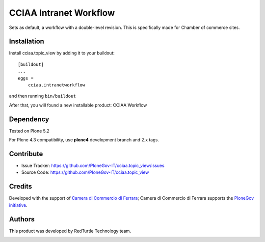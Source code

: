 ==============================================================================
CCIAA Intranet Workflow
==============================================================================

Sets as default, a workflow with a double-level revision. This is specifically made for Chamber of commerce sites.

Installation
------------

Install cciaa.topic_view by adding it to your buildout::

    [buildout]
    ...
    eggs =
        cciaa.intranetworkflow


and then running ``bin/buildout``

After that, you will found a new installable product: CCIAA Workflow

Dependency
----------

Tested on Plone 5.2

For Plone 4.3 compatibility, use **plone4** development branch and 2.x tags.

Contribute
----------

- Issue Tracker: https://github.com/PloneGov-IT/cciaa.topic_view/issues
- Source Code: https://github.com/PloneGov-IT/cciaa.topic_view

Credits
-------

Developed with the support of `Camera di Commercio di Ferrara`__;
Camera di Commercio di Ferrara supports the `PloneGov initiative`__.

.. image:: http://www.fe.camcom.it/cciaa-logo.png/
   :alt: CCIAA Ferrara - logo

__ http://www.fe.camcom.it/
__ http://www.plonegov.it/

Authors
-------

This product was developed by RedTurtle Technology team.

.. image:: http://www.redturtle.it/redturtle_banner.png
   :alt: RedTurtle Technology Site
   :target: http://www.redturtle.it/
